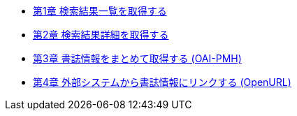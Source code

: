 * link:enju_webapi_1.html[第1章 検索結果一覧を取得する]
* link:enju_webapi_2.html[第2章 検索結果詳細を取得する]
* link:enju_webapi_3.html[第3章 書誌情報をまとめて取得する (OAI-PMH)]
* link:enju_webapi_4.html[第4章 外部システムから書誌情報にリンクする (OpenURL)]
